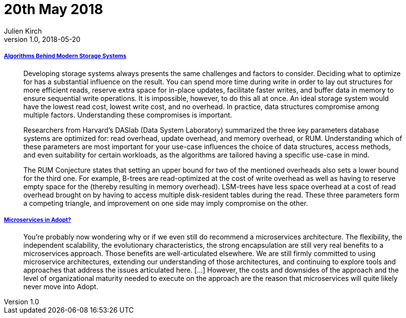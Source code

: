 = 20th May 2018
Julien Kirch
v1.0, 2018-05-20
:article_lang: en

===== link:https://queue.acm.org/detail.cfm?id=3220266[Algorithms Behind Modern Storage Systems]

[quote]
____
Developing storage systems always presents the same challenges and factors to consider. Deciding what to optimize for has a substantial influence on the result. You can spend more time during write in order to lay out structures for more efficient reads, reserve extra space for in-place updates, facilitate faster writes, and buffer data in memory to ensure sequential write operations. It is impossible, however, to do this all at once. An ideal storage system would have the lowest read cost, lowest write cost, and no overhead. In practice, data structures compromise among multiple factors. Understanding these compromises is important.

Researchers from Harvard's DASlab (Data System Laboratory) summarized the three key parameters database systems are optimized for: read overhead, update overhead, and memory overhead, or RUM. Understanding which of these parameters are most important for your use-case influences the choice of data structures, access methods, and even suitability for certain workloads, as the algorithms are tailored having a specific use-case in mind.

The RUM Conjecture states that setting an upper bound for two of the mentioned overheads also sets a lower bound for the third one. For example, B-trees are read-optimized at the cost of write overhead as well as having to reserve empty space for the (thereby resulting in memory overhead). LSM-trees have less space overhead at a cost of read overhead brought on by having to access multiple disk-resident tables during the read. These three parameters form a competing triangle, and improvement on one side may imply compromise on the other.
____

===== link:https://www.thoughtworks.com/insights/blog/microservices-adopt[Microservices in Adopt?]

[quote]
____
You're probably now wondering why or if we even still do recommend a microservices architecture. The flexibility, the independent scalability, the evolutionary characteristics, the strong encapsulation are still very real benefits to a microservices approach. Those benefits are well-articulated elsewhere. We are still firmly committed to using microservice architectures, extending our understanding of those architectures, and continuing to explore tools and approaches that address the issues articulated here. […] However, the costs and downsides of the approach and the level of organizational maturity needed to execute on the approach are the reason that microservices will quite likely never move into Adopt.
____
